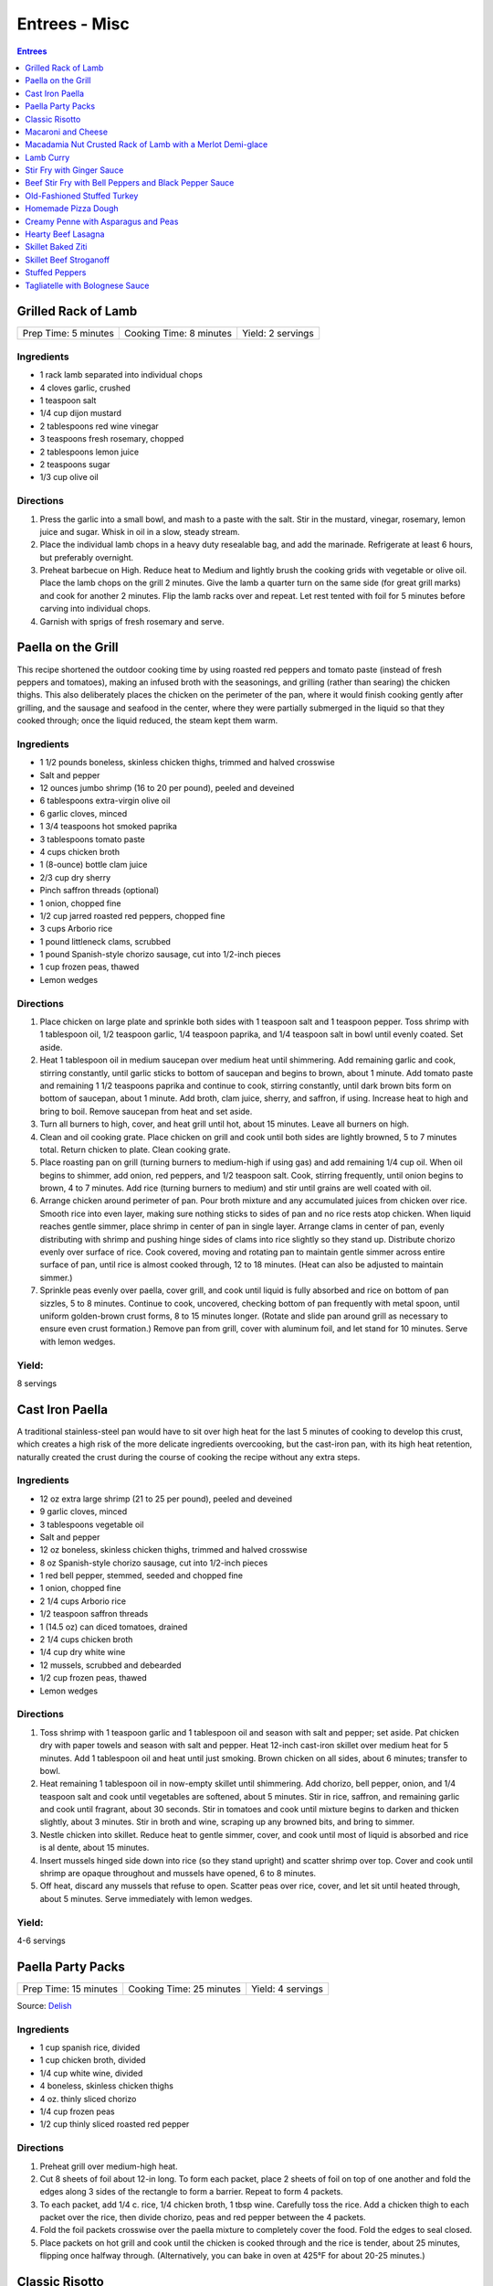 .. raw:: pdf

   OddPageBreak tocPage

Entrees - Misc
**************

.. contents:: Entrees
   :local:
   :depth: 1

.. raw:: pdf

   OddPageBreak recipePage

Grilled Rack of Lamb
====================

+----------------------+-------------------------+-------------------+
| Prep Time: 5 minutes | Cooking Time: 8 minutes | Yield: 2 servings |
+----------------------+-------------------------+-------------------+

Ingredients
-----------

-  1 rack lamb separated into individual chops
-  4 cloves garlic, crushed
-  1 teaspoon salt
-  1/4 cup dijon mustard
-  2 tablespoons red wine vinegar
-  3 teaspoons fresh rosemary, chopped
-  2 tablespoons lemon juice
-  2 teaspoons sugar
-  1/3 cup olive oil

Directions
----------

1. Press the garlic into a small bowl, and mash to a paste with the
   salt. Stir in the mustard, vinegar, rosemary, lemon juice and sugar.
   Whisk in oil in a slow, steady stream.
2. Place the individual lamb chops in a heavy duty resealable bag, and
   add the marinade. Refrigerate at least 6 hours, but preferably
   overnight.
3. Preheat barbecue on High. Reduce heat to Medium and lightly brush the
   cooking grids with vegetable or olive oil. Place the lamb chops on
   the grill 2 minutes. Give the lamb a quarter turn on the same side
   (for great grill marks) and cook for another 2 minutes. Flip the lamb
   racks over and repeat. Let rest tented with foil for 5 minutes before
   carving into individual chops.
4. Garnish with sprigs of fresh rosemary and serve.

.. raw:: pdf

   PageBreak recipePage

Paella on the Grill
===================

This recipe shortened the outdoor cooking time by using roasted red
peppers and tomato paste (instead of fresh peppers and tomatoes), making
an infused broth with the seasonings, and grilling (rather than searing)
the chicken thighs. This also deliberately places the chicken on the
perimeter of the pan, where it would finish cooking gently after
grilling, and the sausage and seafood in the center, where they were
partially submerged in the liquid so that they cooked through; once the
liquid reduced, the steam kept them warm.

Ingredients
-----------

-  1 1/2 pounds boneless, skinless chicken thighs, trimmed and halved
   crosswise
-  Salt and pepper
-  12 ounces jumbo shrimp (16 to 20 per pound), peeled and deveined
-  6 tablespoons extra-virgin olive oil
-  6 garlic cloves, minced
-  1 3/4 teaspoons hot smoked paprika
-  3 tablespoons tomato paste
-  4 cups chicken broth
-  1 (8-ounce) bottle clam juice
-  2/3 cup dry sherry
-  Pinch saffron threads (optional)
-  1 onion, chopped fine
-  1/2 cup jarred roasted red peppers, chopped fine
-  3 cups Arborio rice
-  1 pound littleneck clams, scrubbed
-  1 pound Spanish-style chorizo sausage, cut into 1/2-inch pieces
-  1 cup frozen peas, thawed
-  Lemon wedges

Directions
----------

1. Place chicken on large plate and sprinkle both sides with 1 teaspoon
   salt and 1 teaspoon pepper. Toss shrimp with 1 tablespoon oil, 1/2
   teaspoon garlic, 1/4 teaspoon paprika, and 1/4 teaspoon salt in bowl
   until evenly coated. Set aside.
2. Heat 1 tablespoon oil in medium saucepan over medium heat until
   shimmering. Add remaining garlic and cook, stirring constantly, until
   garlic sticks to bottom of saucepan and begins to brown, about 1
   minute. Add tomato paste and remaining 1 1/2 teaspoons paprika and
   continue to cook, stirring constantly, until dark brown bits form on
   bottom of saucepan, about 1 minute. Add broth, clam juice, sherry,
   and saffron, if using. Increase heat to high and bring to boil.
   Remove saucepan from heat and set aside.
3. Turn all burners to high, cover, and heat grill until hot, about 15
   minutes. Leave all burners on high.
4. Clean and oil cooking grate. Place chicken on grill and cook until
   both sides are lightly browned, 5 to 7 minutes total. Return chicken
   to plate. Clean cooking grate.
5. Place roasting pan on grill (turning burners to medium-high if using
   gas) and add remaining 1/4 cup oil. When oil begins to shimmer, add
   onion, red peppers, and 1/2 teaspoon salt. Cook, stirring frequently,
   until onion begins to brown, 4 to 7 minutes. Add rice (turning
   burners to medium) and stir until grains are well coated with oil.
6. Arrange chicken around perimeter of pan. Pour broth mixture and any
   accumulated juices from chicken over rice. Smooth rice into even
   layer, making sure nothing sticks to sides of pan and no rice rests
   atop chicken. When liquid reaches gentle simmer, place shrimp in
   center of pan in single layer. Arrange clams in center of pan, evenly
   distributing with shrimp and pushing hinge sides of clams into rice
   slightly so they stand up. Distribute chorizo evenly over surface of
   rice. Cook covered, moving and rotating pan to maintain gentle simmer
   across entire surface of pan, until rice is almost cooked through, 12
   to 18 minutes. (Heat can also be adjusted to maintain simmer.)
7. Sprinkle peas evenly over paella, cover grill, and cook until liquid
   is fully absorbed and rice on bottom of pan sizzles, 5 to 8 minutes.
   Continue to cook, uncovered, checking bottom of pan frequently with
   metal spoon, until uniform golden-brown crust forms, 8 to 15 minutes
   longer. (Rotate and slide pan around grill as necessary to ensure
   even crust formation.) Remove pan from grill, cover with aluminum
   foil, and let stand for 10 minutes. Serve with lemon wedges.

Yield:
------

8 servings

.. raw:: pdf

   PageBreak recipePage

Cast Iron Paella
================

A traditional stainless-steel pan would have to sit over high heat for
the last 5 minutes of cooking to develop this crust, which creates a
high risk of the more delicate ingredients overcooking, but the
cast-iron pan, with its high heat retention, naturally created the crust
during the course of cooking the recipe without any extra steps.

Ingredients
-----------

-  12 oz extra large shrimp (21 to 25 per pound), peeled and deveined
-  9 garlic cloves, minced
-  3 tablespoons vegetable oil
-  Salt and pepper
-  12 oz boneless, skinless chicken thighs, trimmed and halved crosswise
-  8 oz Spanish-style chorizo sausage, cut into 1/2-inch pieces
-  1 red bell pepper, stemmed, seeded and chopped fine
-  1 onion, chopped fine
-  2 1/4 cups Arborio rice
-  1/2 teaspoon saffron threads
-  1 (14.5 oz) can diced tomatoes, drained
-  2 1/4 cups chicken broth
-  1/4 cup dry white wine
-  12 mussels, scrubbed and debearded
-  1/2 cup frozen peas, thawed
-  Lemon wedges

Directions
----------

1. Toss shrimp with 1 teaspoon garlic and 1 tablespoon oil and season
   with salt and pepper; set aside. Pat chicken dry with paper towels
   and season with salt and pepper. Heat 12-inch cast-iron skillet over
   medium heat for 5 minutes. Add 1 tablespoon oil and heat until just
   smoking. Brown chicken on all sides, about 6 minutes; transfer to
   bowl.
2. Heat remaining 1 tablespoon oil in now-empty skillet until
   shimmering. Add chorizo, bell pepper, onion, and 1/4 teaspoon salt
   and cook until vegetables are softened, about 5 minutes. Stir in
   rice, saffron, and remaining garlic and cook until fragrant, about 30
   seconds. Stir in tomatoes and cook until mixture begins to darken and
   thicken slightly, about 3 minutes. Stir in broth and wine, scraping
   up any browned bits, and bring to simmer.
3. Nestle chicken into skillet. Reduce heat to gentle simmer, cover, and
   cook until most of liquid is absorbed and rice is al dente, about 15
   minutes.
4. Insert mussels hinged side down into rice (so they stand upright) and
   scatter shrimp over top. Cover and cook until shrimp are opaque
   throughout and mussels have opened, 6 to 8 minutes.
5. Off heat, discard any mussels that refuse to open. Scatter peas over
   rice, cover, and let sit until heated through, about 5 minutes. Serve
   immediately with lemon wedges.

Yield:
------

4-6 servings

.. raw:: pdf

   PageBreak recipePage

Paella Party Packs
==================

+-----------------------+--------------------------+-------------------+
| Prep Time: 15 minutes | Cooking Time: 25 minutes | Yield: 4 servings |
+-----------------------+--------------------------+-------------------+

Source: `Delish <https://www.delish.com/cooking/recipe-ideas/recipes/a47872/paella-party-packs-recipe/>`__

Ingredients
-----------
- 1 cup spanish rice, divided
- 1 cup chicken broth, divided
- 1/4 cup white wine, divided
- 4 boneless, skinless chicken thighs
- 4 oz. thinly sliced chorizo
- 1/4 cup frozen peas
- 1/2 cup thinly sliced roasted red pepper

Directions
----------
1. Preheat grill over medium-high heat.
2. Cut 8 sheets of foil about 12-in long. To form each packet, place 2 sheets
   of foil on top of one another and fold the edges along 3 sides of the
   rectangle to form a barrier. Repeat to form 4 packets.
3. To each packet, add 1/4 c. rice, 1/4 chicken broth, 1 tbsp wine. Carefully
   toss the rice. Add a chicken thigh to each packet over the rice, then
   divide chorizo, peas and red pepper between the 4 packets.
4. Fold the foil packets crosswise over the paella mixture to completely
   cover the food. Fold the edges to seal closed.
5. Place packets on hot grill and cook until the chicken is cooked through
   and the rice is tender, about 25 minutes, flipping once halfway through.
   (Alternatively, you can bake in oven at 425°F for about 20-25 minutes.)

.. raw:: pdf

   PageBreak recipePage

Classic Risotto
===============

Ingredients
-----------

-  2 Tbsp extra virgin olive oil
-  1 onion, chopped
-  4 clove garlic, minced
-  2 cup Arborio rice
-  1 cup Italian white wine
-  8 cup real chicken broth, simmering hot
-  1 cup good quality Parmigiano-Reggiano cheese, shredded
-  1 Tbsp (or so) of butter
-  a few sprigs of fresh thyme or any fresh herb, minced

Directions
----------

1. Lightly simmer the chicken broth in one pot as you make the risotto
   in another pot.
2. Heat oil in a medium saucepan over medium-high heat, then add in the
   onions and garlic. Saute until golden and fragrant, a few minutes.
   Add the rice and continue to cook and stir over medium high heat,
   coating the grains evenly with the oil, until the rice grains give
   off a toasty aroma and transform from pure white to almost entirely
   opaque.
3. Add in the white wine and stir frequently as the rice absorbs the
   liquid. Reduce your heat to low. Start adding the hot chicken stock
   in several additions, stirring frequently after each one and allowing
   the rice to absorb the broth. Continue to cook and stir the risotto
   until the rice is just tender or al dente (soft with an ever so
   slight bite to the center) and creamy. The Arborio rice will
   gradually release its starch and thicken the extra liquid into
   creaminess. Creamy is important if you’re going for authenticity!
   This will take about 20 minutes from when you start adding the
   liquid.
4. To finish stir in the Parmesan, butter and minced fresh herbs. Spoon
   into dishes piping hot and share.

Variations
----------

1. Cook 1 diced chorizo before step 2 in the pan. Remove choizo and set
   aside. In step 2 use rendered fat in place of some of the olive oil.
   Re-add chorico when adding last batch of liquid in step 3. Add 1 cup
   of cooked peas in step 4 instead of herbs.
2. Add chopped meat from 1 lobster tail to risotto mixture in step 3
   half way through adding the liquids.

.. raw:: pdf

   PageBreak recipePage

Macaroni and Cheese
===================

Ingredients
-----------

-  1 1/2 cups water
-  1 cup milk
-  8 ounces elbow macaroni
-  4 ounces velveeta, shredded *(to shred put in freezer for 30 min)*
-  1/2 teaspoon Dijon mustard
-  Small pinch cayenne pepper
-  4 ounces extra-sharp cheddar cheese, shredded (1 cup)
-  1/3 cup panko bread crumbs
-  1 tablespoon extra-virgin olive oil
-  Salt and pepper
-  2 tablespoons grated Parmesan cheese

Directions
----------

1. Bring water and milk to boil in medium saucepan over high heat. Stir
   in macaroni and reduce heat to medium-low. Cook, stirring frequently,
   until macaroni is soft (slightly past al dente), 6 to 8 minutes. Add
   velveeta, mustard, and cayenne and cook, stirring constantly, until
   cheese is completely melted, about 1 minute. Off heat, stir in
   cheddar until evenly distributed but not melted. Cover saucepan and
   let stand for 5 minutes.
2. Meanwhile, combine panko, oil, 1/8 teaspoon salt, and 1/8 teaspoon
   pepper in 8-inch nonstick skillet until panko is evenly moistened.
   Cook over medium heat, stirring frequently, until evenly browned, 3
   to 4 minutes. Off heat, sprinkle Parmesan over panko mixture and stir
   to combine. Transfer panko mixture to small bowl.
3. Stir macaroni until sauce is smooth (sauce may look loose but will
   thicken as it cools). Season with salt and pepper to taste. Transfer
   to warm serving dish and sprinkle panko mixture over top. Serve
   immediately.

.. raw:: pdf

   PageBreak recipePage

Macadamia Nut Crusted Rack of Lamb with a Merlot Demi-glace
===========================================================

Ingredients
-----------
- 2 rack lamb
- 2 head garlic
- 4 tablespoon extra virgin olive oil
- 5 teaspoons parsley, chopped
- 2 clove garlic, minced
- kosher salt
- fresh cracked pepper
- 5 1/4 (150g) oz bread crumbs
- 3.5 oz (100g) macadamia nuts, roughly chopped

Directions
----------

Lamb
^^^^
#. Preheat oven to 425°F. Remove the outer papery covering of the garlic.
   Slice off the top of the head so most of the cloves are exposed.
#. Place the garlic heads on a baking sheet and drizzle with olive oil.
   Roast in the oven for 45 minutes or until the cloves are completely
   soft and begin to caramelize. Let the garlic cool and then squeeze each
   clove out of the head. With a fork mash the garlic into a paste.
#. Place the lamb on a plate. Season the lamb all over. Heat a skillet,
   add 2 tbsp extra virgin olive oil. Sear the lamb racks fatty side first.
   Remove from the skillet.
#. Spread the garlic paste on the fatty side of the racks of lamb. Combine
   chopped nuts and bread crumbs and pack onto lamb pressing firmly.
   (Tip: Combine the nuts and bread crumbs in a food processor and chop.)
#. Reduce oven to 375°F. Place lamb on baking sheet and bake in oven for
   approx. 25 minutes or until lamb is rose. Let lamb rest once out of
   oven for 5 minutes. Slice lamb racks and drizzle sauce over top

Merlot demi-glace sauce
^^^^^^^^^^^^^^^^^^^^^^^
#. Heat a sauce pan (or use the skillet from above) add olive oil, add
   shallots, season, and sear for 2 minutes. Add wine and reduce until
   almost all the liquid is gone. Add the demi-glace and simmer.
#. Just before plating whisk in whole butter and chopped parsley.

.. raw:: pdf

   PageBreak recipePage

Lamb Curry
==========

Ingredients
-----------

-  2 1/2 pounds boneless lamb roast, trimmed and cut into 3/4 inch
   pieces
-  salt and ground black pepper
-  3 tablespoons vegetable oil
-  1 medium onion, chopped
-  4 medium garlic cloves, minced or pressed through a garlic press
   (about
-  1 1/2 tablespoons)
-  1 tablespoon ginger, minced
-  1 teaspoon Turmeric powder
-  2 tablespoon Garam Masala
-  1 teaspoon chilly powder
-  cilantro chopped
-  2 cups water

Directions
----------

1. Adjust an oven rack to the lower-middle position and heat the oven to
   325°F.
2. Pat the lamb dry with paper towels and season with salt and pepper.
   Heat 1 tablespoon of the oil in a large Dutch oven over medium-high
   heat until just smoking. Add half of the meat and cook, stirring
   occasionally, until well browned, 7 to 10 minutes, reducing the heat
   if the pot begins to scorch.
3. Transfer the browned beef to a medium bowl. Repeat with 1 tablespoon
   more oil and the remaining beef; transfer to the bowl.
4. Add the remaining 1 tablespoon oil to the pot and place over
   medium-low heat until shimmering. add the onions and 1/4 teaspoon
   salt and cook, stirring often, until softened, 5 to 7 minutes. Stir
   in the garlic and ginger and cook until fragrant, about 30 seconds.
   Stir in the Turmeric powder, Garam Masala, chilly powder and cook,
   stirring constantly, for 30 seconds.
5. Stir in the browned meat with any accumulated juices coating meat
   with paste.
6. Slowly whisk in the 1/2 cup of water, scraping up any browned bits.
   Add remaining water and bring to a simmer. Cover, place the pot in
   the oven, and cook in the oven, covered, until the meat is tender, 2
   to 2 1/2 hours.
7. Remove the stew from the oven and let stand for 5 minutes. Stir in
   the cilantro and season with salt and pepper to taste before serving.

Variations
----------

Add 1 can of chickpeas and 1 additional cup of water 1 1/2 hours into
cooking process.

.. raw:: pdf

   PageBreak recipePage

Stir Fry with Ginger Sauce
==========================

Ingredients
-----------

Meat
^^^^

-  3/4 pound boneless, skinless chicken breast, other meat, seafood, or
   tofu, cut into small, even-sized pieces and drained
-  1 tablespoon soy sauce
-  1 tablespoon dry sherry

Vegetable Categories
^^^^^^^^^^^^^^^^^^^^

*Use any combination from each of the four batch categories below for a
total of 1 1/2 pounds)* - carrots, cauliflower, onions, or peppers
(first batch) - asparagus, green beans, broccoli, or butternut squash
(second batch) - cabbage, celery, chard, fennel, mushrooms, peas, sugar
snap peas, summer squash, or zucchini (third batch) - scallions, fresh
herbs, tender greens, or tomatoes (fourth batch)

Remaining Ingredients
^^^^^^^^^^^^^^^^^^^^^

-  2 tablespoons chopped scallions, white part only
-  1 tablespoon minced garlic
-  1 tablespoon minced fresh ginger
-  2 - 4 tablespoons canola oil or peanut oil

Ginger Sauce
^^^^^^^^^^^^

-  3 tablespoons soy sauce, light style if available
-  1/2 teaspoon granulated sugar
-  1 tablespoon dry sherry
-  1/4 cup minced fresh ginger
-  2 scallions, minced
-  2 tablespoons low-sodium chicken broth

.. raw:: pdf

   PageBreak recipePage

Directions
----------

1. Toss meat, seafood, or tofu with soy sauce and sherry in medium bowl;
   set aside. Combine all sauce ingredients in a second small bowl.
   Divide vegetables into two or three batches according to ingredient
   list.
2. Heat 12- or 14-inch nonstick skillet over high heat, 4 minutes (pan
   should be so hot, you can hold your outstretched hand 1 inch above
   its surface for no more than 3 seconds); add 1 tablespoon oil (add 2
   tablespoons for tofu or fish) and rotate pan so that bottom is evenly
   coated. Let oil heat until it just starts to shimmer and smoke. Check
   heat with hand. Drain meat, seafood, or tofu, then add to pan and
   stir-fry until seared and about three-quarters cooked (about 20
   seconds for fish, 60 seconds for meat, 2 minutes for tofu, 2 1/2 to 3
   minutes for chicken). Spoon cooked meat or seafood into serving dish.
   Cover and keep warm.
3. Let pan come back up to temperature, 1 or 2 minutes. When hot,
   drizzle in 2 teaspoons of oil, and when oil just starts to smoke, add
   vegetables from first category. Stir-fry until vegetables are just
   tender-crisp, about 2 minutes. Leaving first batch in pan, repeat
   with remaining vegetables, cooking each set of vegetables until
   tender-crisp, or for fourth category, wilted. Add about a teaspoon of
   oil for each new batch (amount of oil will depend on skillet you are
   using-nonstick pans require about a teaspoon; other pans may require
   2 teaspoons). Clear center of pan and add garlic, ginger, and
   scallions. Drizzle with 1/2 teaspoon of oil. Mash into pan with back
   of a spatula. Cook for 10 seconds. Remove pan from heat and stir
   garlic/ginger mixture into vegetables for 20 seconds.
4. Return pan to heat and add cooked meat, seafood, or tofu. Stir in
   sauce and stir-fry to coat all ingredients, about 1 minute. Serve
   immediately with rice.

.. raw:: pdf

   PageBreak recipePage

Variations
----------

**Orange Sauce** \* 1 large orange, zested to yield 2 teaspoons minced
zest, juiced to yield 1/4 cup juice \* 1/2 teaspoon granulated sugar \*
2 tablespoons low-sodium chicken broth \* 1 tablespoon soy sauce,
preferably light style \* pinch table salt

**Hot-and-Sour Sauce** \* 2 tablespoons cider vinegar \* 2 teaspoons
minced hot chiles \* 2 teaspoons granulated sugar \* 2 tablespoons
low-sodium chicken broth \* 1 tablespoon soy sauce, light style if
available \* Pinch table salt

**Lemon Sauce** \* 1 large lemon, zested to yield 2 teaspoons minced
zest, juiced to yield 3 tablespoons juice \* 1 teaspoon granulated sugar
\* 2 tablespoons low-sodium chicken broth \* 1 tablespoon soy sauce,
light style if available \* Pinch table salt

**Curry Sauce** \* 3 tablespoons soy sauce, light style if available \*
1/2 teaspoon granulated sugar \* 1 tablespoon dry sherry \* 2 teaspoons
curry powder \* 2 scallions, minced \* 2 tablespoons low-sodium chicken
broth

Note: Stir Fry Fundamentals
---------------------------

*No matter what you’re stir-frying, follow these guidelines to ensure
success.* - Be ready for quick cooking: Prep ingredients in advance. -
For even browning, use a nonstick skillet, not a wok. - Limit stirring
so meat and vegetables can develop color. - Sear in batches so meat
doesn’t steam. - Add aromatics last to preserve flavor and avoid
scorching.

.. raw:: pdf

   PageBreak recipePage

Beef Stir Fry with Bell Peppers and Black Pepper Sauce
======================================================

Ingredients
-----------

-  1 tablespoon plus 1/4 cup water
-  1/4 teaspoon baking soda
-  1 pound flank steak, trimmed, cut into 2 to 2 1/2-inch strips with
   grain, each strip cut ­crosswise against grain into 1/4-inch-thick
   slices
-  3 tablespoons soy sauce
-  3 tablespoons dry sherry or Chinese rice wine
-  3 teaspoons cornstarch
-  2 1/2 teaspoons packed light brown sugar
-  1 tablespoon oyster sauce
-  2 teaspoons rice vinegar
-  1 1/2 teaspoons toasted sesame oil
-  2 teaspoons coarsely ground pepper
-  3 tablespoons plus 1 teaspoon vegetable oil
-  1 red bell pepper, stemmed, seeded, and cut into 1/4-inch-wide strips
-  1 green bell pepper, stemmed, seeded, and cut into 1/4-inch-wide
   strips
-  6 scallions, white parts sliced thin on bias, green parts cut into
   2-inch pieces
-  3 garlic cloves, minced
-  1 tablespoon grated fresh ginger

Directions
----------

1. Combine 1 tablespoon water and baking soda in medium bowl. Add beef
   and toss to coat. Let sit at room temperature for 5 minutes.
2. Whisk 1 tablespoon soy sauce, 1 tablespoon sherry, 1 1/2 teaspoons
   cornstarch, and 1/2 teaspoon sugar together in small bowl. Add soy
   sauce mixture to beef, stir to coat, and let sit at room temperature
   for 15 to 30 minutes.
3. Whisk remaining 1/4 cup water, remaining 2 tablespoons soy sauce,
   remaining 2 tablespoons sherry, remaining 1 1/2 teaspoons cornstarch,
   remaining 2 teaspoons sugar, oyster sauce, vinegar, sesame oil, and
   pepper together in second bowl.
4. Heat 2 teaspoons vegetable oil in 12-inch nonstick skillet over high
   heat until just smoking. Add half of beef in single layer. Cook
   without stirring for 1 minute. Continue to cook, stirring
   occasionally, until spotty brown on both sides, about 1 minute
   longer. Transfer to bowl. Repeat with remaining beef and 2 teaspoons
   vegetable oil.
5. Return skillet to high heat, add 2 teaspoons vegetable oil, and heat
   until beginning to smoke. Add bell peppers and scallion greens and
   cook, stirring occasionally, until vegetables are spotty brown and
   crisp-tender, about 4 minutes. Transfer vegetables to bowl with beef.
6. Return now-empty skillet to medium-high heat and add remaining 4
   teaspoons vegetable oil, scallion whites, garlic, and ginger. Cook,
   stirring frequently, until lightly browned, about 2 minutes. Return
   beef and vegetables to skillet and stir to combine.
7. Whisk sauce to recombine. Add to skillet and cook, stirring
   constantly, until sauce has thickened, about 30 seconds. Serve
   immediately.

Note: Technique: Cutting Flank Steak for Stir Fry
-------------------------------------------------

Cut steak with grain into 2 to 2 1/2 inch strips, then cut each strip
crosswise against grain into 1/4-inch-thick slices.

.. raw:: pdf

   PageBreak recipePage

Old-Fashioned Stuffed Turkey
============================

Ingredients
-----------

Turkey
^^^^^^

-  1 turkey (12 to 15 pounds), giblets and neck reserved for gravy, if
   making
-  3 tablespoons plus 2 teaspoons kosher salt
-  2 teaspoons baking powder
-  12 ounces salt pork, cut into 1/4-inch-thick slices and rinsed

Stuffing
^^^^^^^^

-  1 1/2 pounds white sandwich bread (about 15 slices), cut into
   1/2-inch cubes (about 12 cups)
-  4 tablespoons unsalted butter, plus extra for baking dish
-  1 medium onion, chopped fine (about 1 cup)
-  2 celery ribs, chopped fine (about 1 cup)
-  Kosher salt and ground black pepper
-  2 tablespoons minced fresh thyme leaves
-  1 tablespoon minced fresh marjoram leaves
-  1 tablespoon minced fresh sage leaves
-  1 1/2 cups low-sodium chicken broth
-  1 36-inch square cheesecloth, folded in quarters
-  2 large eggs

Directions
----------

1. FOR THe TURKeY: Using fingers or handle of wooden spoon, separate
   turkey skin from meat on breast, legs, thighs, and back; avoid
   breaking skin. Rub 1 tablespoon salt evenly inside cavity of turkey,
   1 1/2 teaspoons salt under skin of each breast, and 1 1/2 teaspoons
   salt under skin of each leg. Wrap turkey tightly with plastic wrap;
   refrigerate 24 to 48 hours.
2. FOR THe STUFFING: Adjust oven rack to lowest position and heat oven
   to 250°F. Spread bread cubes in single layer on baking sheet; bake
   until edges have dried but centers are slightly moist (cubes should
   yield to pressure), about 45 minutes, stirring several times during
   baking. Transfer to large bowl and increase oven temperature to
   325°F.
3. While bread dries, heat 4 tablespoons butter in 12-inch skillet over
   medium-high heat; when foaming subsides, add onion, celery, 2
   teaspoons salt, and 1 teaspoon pepper; cook, stirring occasionally,
   until vegetables begin to soften and brown slightly, 7 to 10 minutes.
   Stir in herbs; cook until fragrant, about 1 minute. Add vegetables to
   bowl with dried bread; add 1 cup broth and toss until evenly
   moistened.

4. TO ROAST THe TURKeY: Combine remaining 2 teaspoons kosher salt and
   baking powder in small bowl. Remove turkey from refrigerator and
   unwrap. Thoroughly dry inside and out with paper towels. Using
   skewer, poke 15 to 20 holes in fat deposits on top of breast halves
   and thighs, 4 to 5 holes in each deposit. Sprinkle surface of turkey
   with salt-baking powder mixture and rub in mixture with hands,
   coating skin evenly. Tuck wings underneath turkey. Line turkey cavity
   with cheesecloth, pack with 4 to 5 cups stuffing, tie ends of
   cheesecloth together. Cover remaining stuffing with plastic wrap and
   refrigerate. Using twine, loosely tie turkey legs together. Place
   turkey breast-side down in V-rack set in roasting pan and drape salt
   pork slices over back.
5. Roast turkey breast-side down until thickest part of breast registers
   130°F on instant-read thermometer, 2 to 2 1/2 hours. Remove roasting
   pan from oven (close oven door) and increase oven temperature to
   450°F. Transfer turkey in V-rack to rimmed baking sheet. Remove and
   discard salt pork. Using clean potholders or kitchen towels, rotate
   turkey breast-side up. Cut twine binding legs and remove stuffing
   bag; empty into reserved stuffing in bowl. Pour drippings from
   roasting pan into fat separator and reserve for gravy, if making.
6. Once oven has come to temperature, return turkey in V-rack to
   roasting pan and roast until skin is golden brown and crisp, thickest
   part of breast registers 160°F, and thickest part of thigh registers
   175°F, about 45 minutes, rotating pan halfway through. Transfer
   turkey to carving board and let rest, uncovered, 30 minutes.
7. While turkey rests, reduce oven temperature to 400°F. Whisk eggs and
   remaining 1/2 cup broth together in small bowl. Pour egg mixture over
   stuffing and toss to combine, breaking up any large chunks; spread in
   buttered 13- by 9-inch baking dish. Bake until stuffing registers
   165°F and top is golden brown, about 15 minutes. Carve turkey and
   serve with stuffing and `Turkey Gravy <#turkey-gravy>`__.

Note
----

To roast a kosher or self-basting turkey (such as a frozen Butterball),
do not salt it in step 1.

.. raw:: pdf

   PageBreak recipePage

Homemade Pizza Dough
====================

+--------------------+----------------+
| Prep Time: 2 hours | Yield: 1 pound |
+--------------------+----------------+

Ingredients
-----------

-  2 cups (11 oz) bread flour, plus extra for work surface
-  1 teaspoon instant or rapid rise yeast
-  3/4 teaspoon salt
-  2 tablespoons olive oil, plus extra for bowl
-  1 cup warm water

Directions
----------

1. Pulse the flour, yeast, and salt in a food processor (fitted with
   dough blade if possible) to combine. With the food processor running,
   pour the oil, then the water through the feed tube and process until
   a rough ball forms, 30 to 40 seconds. Let the dough rest in the bowl
   for 2 minutes, then process for 30 seconds longer.
2. Turn the dough out onto a lightly floured work surface and knead by
   hand to form a smooth, round ball, about 5 minutes, adding additional
   flour as needed to prevent the dough from sticking. Transfer to a
   lightly oiled bowl, cover with plastic wrap, and let rise in a warm
   place until doubled in size, 1 to 1/2 hours,
3. Gently deflate the dough with your fist and turn it out onto an
   unfloured work surface. Gently reshape the dough into a ball and
   cover with plastic wrap lightly sprayed with vegetable oil spray. Let
   the dough rest for 15 minutes, but no more than 30 minutes, before
   shaping.

.. raw:: pdf

   PageBreak recipePage

Creamy Penne with Asparagus and Peas
====================================

+-----------------------+--------------------------+---------------------+
| Prep Time: 15 minutes | Cooking Time: 30 minutes | Yield: 4-6 servings |
+-----------------------+--------------------------+---------------------+

Ingredients
-----------

-  2 tablespoons extra-virgin olive oil
-  2 shallots, sliced thin
-  3 garlic cloves, minced
-  1 1/2 tablespoons all-purpose flour
-  1 1/2 cups chicken broth
-  1/2 (5.2-ounce) package Boursin Garlic and Fine Herbs cheese,
   crumbled
-  1 ounce Parmesan cheese, grated (1/2 cup), plus extra for serving
-  1 cup frozen peas, thawed
-  1 pound asparagus, trimmed and cut on bias into 1-inch lengths
-  Salt and pepper
-  1 pound penne
-  2 tablespoons minced fresh chives
-  1 tablespoon lemon zest

Directions
----------

1. Heat oil in 12-inch skillet over medium-high heat until shimmering.
   Add shallots and cook until softened, about 2 minutes. Stir in garlic
   and cook until fragrant, about 30 seconds. Stir in flour and cook for
   1 minute. Slowly whisk in broth, scraping up any browned bits. Bring
   to simmer and cook until slightly thickened, about 1 minute. Off
   heat, whisk in Boursin and Parmesan until smooth. Stir in peas; cover
   to keep warm.
2. Meanwhile, bring 4 quarts water to boil in large pot. Add asparagus
   and 1 tablespoon salt and cook, stirring often, until asparagus is
   crisp-tender, 2 to 4 minutes. Using slotted spoon, transfer asparagus
   to paper towel-lined plate.
3. Return water to boil, add pasta, and cook, stirring often, until al
   dente. Reserve 1/2 cup cooking water, then drain pasta and return it
   to pot.
4. Add sauce, asparagus, chives, lemon zest, 1/2 teaspoon salt, and 1/4
   teaspoon pepper to pasta and toss to coat. Adjust consistency with
   reserved cooking water as needed and season with salt and pepper to
   taste. Serve with extra Parmesan.


.. raw:: pdf

   PageBreak recipePage

Hearty Beef Lasagna
===================

+-----------------------+----------------------+----------------------+
| Prep Time: 30 minutes | Cooking Time: 1 hour | Yield: 8-12 servings |
+-----------------------+----------------------+----------------------+

Source: `Cooks Country <https://www.cookscountry.com/recipes/9407-hearty-beef-lasagna>`__

Ingredients
-----------

Lasagna
^^^^^^^
- Vegetable oil spray
- 17 curly-edged lasagna noodles
- 1 tablespoon salt
- 12 ounces mozzarella cheese, shredded (3 cups)
- 1/4 cup grated grated Pecorino Romano cheese (Can substitute Parmesan)

Meat Sauce
^^^^^^^^^^
- 2	slices hearty white sandwich bread, torn into small pieces
- 1/4	cup milk
- 1 lb 90 percent lean ground beef
- 1/2 lb hot italian sasage removed from casing
- 3/4 teaspoon salt
- 1/2 teaspoon pepper
- 1 tablespoon extra-virgin olive oil
- 1 onion, chopped fine
- 6 garlic cloves, minced
- 1 teaspoon dried oregano
- 1/4 teaspoon red pepper flakes
- 1 (28-ounce) can crushed tomatoes

Cream Sauce
^^^^^^^^^^^
- 8 ounces (1 cup) cottage cheese
- 4 ounces Pecorino Romano cheese, grated (2 cups) (Can substitute Parmesan)
- 1 cup heavy cream
- 2 garlic cloves, minced
- 1 teaspoon cornstarch
- 1/4 teaspoon salt
- 1/4 teaspoon pepper

Directions
----------

1. **For the Lasagna**: Adjust oven rack to middle position and heat oven to
   375°F. Spray rimmed baking sheet and 13 by 9-inch baking dish with
   oil spray. Bring 4 quarts water to boil in large Dutch oven. Add noodles
   and salt and cook, stirring often, until al dente. Drain noodles and
   transfer them to prepared sheet. Using tongs, gently turn noodles to coat
   lightly with oil spray. Cut 2 noodles in half crosswise.
2. **For the Meat Sauce**: Mash bread and milk in bowl until smooth. Add beef,
   salt, and pepper and knead with your hands until well combined; set aside.
   Heat oil in now-empty Dutch oven over medium heat until shimmering. Add
   onion and cook until softened, about 5 minutes. Stir in garlic, oregano,
   and pepper flakes and cook until fragrant, about 1 minute.
3. Add beef mixture, breaking meat into small pieces with wooden spoon, and
   cook until no longer pink, about 4 minutes. Stir in tomatoes and bring to
   simmer, scraping up any browned bits. Reduce heat to medium-low and simmer
   until flavors have melded, about 5 minutes.
4. **For the Cream Sauce**: Whisk all ingredients in bowl until combined.
5. Lay 3 noodles lengthwise in prepared dish with ends touching 1 short side
   of dish, leaving gap at far end. Lay 1 half noodle crosswise to fill gap
   (if needed).
6. Spread 1 1/2 cups meat sauce over noodles, followed by 1/2 cup cream sauce
   and finally 1/2 cup mozzarella. Repeat layering of noodles, meat sauce,
   cream sauce, and mozzarella 3 more times, switching position of half
   noodle to opposite end of dish each time.
7. Lay remaining 3 noodles over top (there is no half noodle for top layer).
   Spread remaining cream sauce over noodles, followed by remaining
   1 cup mozzarella. Sprinkle Pecorino over top.
8. Spray sheet of aluminum foil with oil spray and cover lasagna. Set lasagna
   on rimmed baking sheet. Bake for 30 minutes. Discard foil and continue to
   bake until top layer of lasagna is spotty brown, 25 to 30 minutes longer.
   Let lasagna cool for 30 minutes. Slice and serve.

To Make Ahead
-------------
At end of step 7, cover dish with greased aluminum foil and refrigerate for
up to 24 hours. When ready to eat, bake lasagna as directed in step 8,
increasing covered baking time to 55 minutes.

.. raw:: pdf

   PageBreak recipePage

Skillet Baked Ziti
==================

+----------------------+-----------------------------+---------------------+
| Prep Time: 5 minutes | Cooking Time: 35-40 minutes | Yield: 4-6 servings |
+----------------------+-----------------------------+---------------------+

Source: `Cooks Illustrated <https://www.cooksillustrated.com/recipes/3989-skillet-baked-ziti>`__

Ingredients
-----------
- 1 tablespoon olive oil
- 6 garlic cloves, minced
- 1/4 teaspoon red pepper flakes
- 1 (28-ounce) can crushed tomatoes
- 3 cups water
- 12 ounces ziti (3 3/4 cups) (You can substutue Penne)
- 1/2 cup heavy cream
- 1/2 cup grated Parmesan cheese
- 1/4 cup minced fresh basil leaves
- 1 cup shredded mozzarella cheese

Directions
----------
1. Adjust oven rack to middle position and heat oven to 475°F.
2. Combine oil, garlic, pepper flakes, and 1/2 teaspoon salt in 12-inch,
   ovensafe nonstick skillet and sauté over medium-high heat until fragrant,
   about 1 minute. Add crushed tomatoes, water, ziti, and 1/2 teaspoon salt.
   Cover and cook, stirring often and adjusting heat as needed to maintain
   vigorous simmer, until ziti is almost tender, 15 to 18 minutes.
3. Stir in cream, Parmesan, and basil. Season with salt and pepper to taste.
   Sprinkle mozzarella evenly over ziti. Transfer skillet to oven and bake
   until cheese has melted and browned, about 10 minutes. Serve.

Note
----
If your skillet is not ovensafe, transfer the pasta mixture into a shallow
2-quart casserole dish before sprinkling with the cheese and baking.


.. raw:: pdf

   PageBreak recipePage

Skillet Beef Stroganoff
=======================

+-----------------------+----------------------+---------------------+
| Prep Time: 15 minutes | Cooking Time: 1 hour | Yield: 4-6 servings |
+-----------------------+----------------------+---------------------+

Source: `Americas Test Kitchen <https://www.americastestkitchen.com/recipes/3543-skillet-beef-stroganoff>`__

Ingredients
-----------
- 1 1/2 pounds sirloin steak tips
- Salt and pepper
- 4 tablespoons vegetable oil
- 10 ounces white mushrooms, sliced thin
- 1 onion, chopped fine
- 2 tablespoons all-purpose flour
- 1 1/2 cups low-sodium chicken broth
- 1 1/2 cups low-sodium beef broth
- 1/3 cup brandy
- 1/3 pound wide egg noodles (3 cups)
- 2/3 cup sour cream
- 2 teaspoons lemon juice

Directions
----------
1. Use a meat pounder to pound the meat to an even 1/2-inch thickness.
   Cutting with the grain, slice the pounded meat into strips about 2 inches
   wide.  Slice each strip of meat against the grain into 1/2-inch pieces.
2. Pat beef dry with paper towels and season with salt and pepper. Heat
   1 tablespoon oil in large skillet over medium-high heat until just
   smoking. Cook half of beef until well browned, 3 to 4 minutes per side.
   Transfer to medium bowl and repeat with 1 tablespoon more oil and
   remaining beef.
3. Heat remaining 2 tablespoons oil in now-empty skillet until shimmering.
   Cook mushrooms, onion, and 1/2 teaspoon salt until liquid from mushrooms
   has evaporated, about 8 minutes. (If pan becomes too brown, pour
   accumulated beef juices into skillet.) Stir in flour and cook for
   30 seconds. Gradually stir in broths, then brandy, and return beef and
   accumulated juices to pan. Bring to simmer, cover, and cook over low heat
   until beef is tender, 30 to 35 minutes.
4. Stir noodles into beef mixture, cover, and cook, stirring occasionally,
   until noodles are tender, 10 to 12 minutes. Off heat, stir in sour cream
   and lemon juice. Season with salt and pepper. Serve.

.. raw:: pdf

   PageBreak recipePage

Stuffed Peppers
===============

+-----------------------+----------------------+-------------------+
| Prep Time: 20 minutes | Cooking Time: 1 hour | Yield: 4 servings |
+-----------------------+----------------------+-------------------+

Source: Combination of recipres from `Cooks Country <https://www.cookscountry.com/recipes/6637-slow-cooker-stuffed-peppers>`__
and `Cooks Illustrated <https://www.cooksillustrated.com/recipes/225-classic-stuffed-bell-peppers>`__

Ingedients
----------
- 4 red, yellow, or orange bell peppers
- 1 1/2 cups low-sodium chicken broth
- 3/4 cup Arborio rice
- 8 ounces hot Italian sausage, casings removed
- 1	medium onion, chopped fine (about 1 cup)
- 3 garlic cloves, minced
- 1/4 teaspoon dried oregano
- Salt and pepper
- 1/8 teaspoon red pepper flakes
- 1 (14 1/2-ounce) can crushed tomatoes
- 2 1/2 ounces Parmesan cheese, grated (1 1/4 cups)
- 2 tablespoons chopped fresh basil

Directions
----------
1. Bring 4 quarts water to boil in large stockpot or Dutch oven over high
   heat. Adjust oven rack to middle position and heat oven to 350°F.
2. While water is coming to a boil, cut off top 1/2 inch of bell peppers.
   Discard stem and seeds. Chop pepper tops into 1/4-inch pieces; reserve
   pepper cups. Add 1 tablespoon salt and bell peppers. Cook until peppers
   just begin to soften, about 3 minutes. Using slotted spoon, remove peppers
   from pot, drain off excess water, and place peppers cut-sides up on
   paper towels.
3. Microwave broth and rice in covered large bowl until liquid is absorbed
   and rice is nearly tender, 10 to 13 minutes.
4. Meanwhile, cook sausage in 12-inch nonstick skillet over medium-high
   heat, breaking up meat into small pieces, until browned, 6 to 8 minutes.
   Using slotted spoon, transfer sausage to paper towel–lined plate.
5. Pour off all but 1 tablespoon fat from skillet. Add onions and chopped
   pepper and cook until browned, 8 to 10 minutes. Stir in garlic, oregano,
   1/4 teaspoon salt, 1/8 teaspoon pepper, and pepper flakes and cook until
   fragrant, about 30 seconds. Add tomatoes, bring to boil, and simmer for
   15-20 minutes then remove from heat.
6. Combine 1 cup sauce, sausage, and 1 cup Parmesan with parcooked rice.
7. Place peppers cut-side up in 9-inch square baking dish. Using soup spoon,
   divide filling evenly among peppers. Spoon 2 tablespoons remaining sauce
   over each filled pepper and sprinkle each with 1 tablespoon of remaining
   cheese. Bake until cheese is browned and filling is heated through,
   25 to 30 minutes. Serve immediately.


.. raw:: pdf

   PageBreak recipePage

Tagliatelle with Bolognese Sauce
================================

+-----------------------+---------------------------+-------------------+
| Prep Time: 15 minutes | Cooking Time: 1 1/4 hours | Yield: 4 servings |
+-----------------------+---------------------------+-------------------+

Source: `Cooks Illustrated <https://www.cooksillustrated.com/recipes/9383-weeknight-tagliatelle-with-bolognese-sauce?extcode=MKSCZ00L0&ref=new_search_experience_2>`__

Ingredients
-----------
- 1 pound 93 percent lean ground beef
- 2 tablespoons water
- 1/4 teaspoon baking soda
- Salt and pepper
- 4 cups beef broth
- 6 ounces pancetta, chopped coarse
- 1 onion, chopped coarse
- 1 large carrot, peeled and chopped coarse
- 1 celery rib, chopped coarse
- 1 tablespoon unsalted butter
- 1 tablespoon extra-virgin olive oil
- 3 tablespoons tomato paste
- 1 cup dry red wine
- 1 ounce Parmesan cheese, grated (1/2 cup), plus extra for serving
- 1 pound tagliatelle (can substitute papardelle or fettuccine)

Directions
----------
1. Toss beef with water, baking soda, and 1/4 teaspoon pepper in bowl until
   thoroughly combined. Set aside.
2. While beef sits, bring broth to boil over high heat in large pot (this pot
   will be used to cook pasta in step 6) and cook until reduced to 2 cups,
   about 15 minutes; set aside.
3. Pulse pancetta in food processor until finely chopped, 15 to 20 pulses.
   Add onion, carrot, and celery and pulse until vegetables are finely chopped
   and mixture has paste-like consistency, 12 to 15 pulses, scraping down
   sides of bowl as needed.
4. Heat butter and oil in large Dutch oven over medium-high heat until
   shimmering. When foaming subsides, add pancetta-vegetable mixture and
   1/4 teaspoon pepper and cook, stirring occasionally, until liquid has
   evaporated, about 8 minutes. Spread mixture in even layer in bottom of pot
   and continue to cook, stirring every couple of minutes, until very dark
   browned bits form on bottom of pot, 7 to 12 minutes longer. Stir in tomato
   paste and cook until paste is rust-colored and bottom of pot is dark brown,
   1 to 2 minutes.
5. Reduce heat to medium, add beef, and cook, using wooden spoon to break meat
   into pieces no larger than 1/4 inch, until beef has just lost its raw pink
   color, 4 to 7 minutes. Stir in wine, scraping up any browned bits, and
   bring to simmer. Cook until wine has evaporated and sauce has thickened,
   about 5 minutes. Stir in broth and Parmesan. Return sauce to simmer; cover,
   reduce heat to low, and simmer for 30 minutes (sauce will look thin).
   Remove from heat and season with salt and pepper to taste.
6. Rinse pot that held broth. While sauce simmers, bring 4 quarts water to
   boil in now-empty pot. Add pasta and 1 tablespoon salt and cook, stirring
   occasionally, until al dente. Reserve 1/4 cup cooking water, then drain
   pasta. Add pasta to pot with sauce and toss to combine. Adjust sauce
   consistency with reserved cooking water as needed. Transfer to platter or
   individual bowls and serve, passing extra Parmesan separately.

